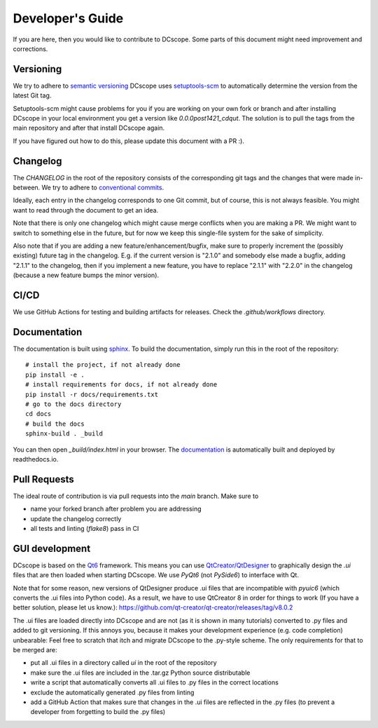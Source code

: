=================
Developer's Guide
=================

If you are here, then you would like to contribute to DCscope.
Some parts of this document might need improvement and corrections.


Versioning
==========
We try to adhere to `semantic versioning <https://semver.org/>`_
DCscope uses `setuptools-scm <https://setuptools-scm.readthedocs.io>`_
to automatically determine the version from the latest Git tag.

Setuptools-scm might cause problems for you if you are working on your own fork
or branch and after installing DCscope in your local environment you get
a version like `0.0.0post1421_cdqut`. The solution is to pull the
tags from the main repository and after that install DCscope again.

If you have figured out how to do this, please update this document with
a PR :).


Changelog
=========
The `CHANGELOG` in the root of the repository consists of the corresponding
git tags and the changes that were made in-between.
We try to adhere to `conventional commits <https://www.conventionalcommits.org>`_.

Ideally, each entry in the changelog corresponds to one Git commit,
but of course, this is not always feasible. You might want to read through
the document to get an idea.

Note that there is only one changelog which might cause merge conflicts
when you are making a PR. We might want to switch to something else in the
future, but for now we keep this single-file system for the sake of simplicity.

Also note that if you are adding a new feature/enhancement/bugfix, make
sure to properly increment the (possibly existing) future tag in the changelog.
E.g. if the current version is "2.1.0" and somebody else made a bugfix, adding
"2.1.1" to the changelog, then if you implement a new feature, you have to
replace "2.1.1" with "2.2.0" in the changelog (because a new feature bumps
the minor version).


CI/CD
=====
We use GitHub Actions for testing and building artifacts for releases.
Check the `.github/workflows` directory.


Documentation
=============
The documentation is built using `sphinx <https://www.sphinx-doc.org/>`_.
To build the documentation, simply run this in the root of the repository::

    # install the project, if not already done
    pip install -e .
    # install requirements for docs, if not already done
    pip install -r docs/requirements.txt
    # go to the docs directory
    cd docs
    # build the docs
    sphinx-build . _build

You can then open `_build/index.html` in your browser.
The `documentation <https://dcscope.readthedocs.io>`_ is automatically built
and deployed by readthedocs.io.

Pull Requests
=============
The ideal route of contribution is via pull requests into the `main` branch.
Make sure to

- name your forked branch after problem you are addressing
- update the changelog correctly
- all tests and linting (`flake8`) pass in CI


GUI development
===============
DCscope is based on the `Qt6 <https://doc.qt.io/qt-6>`_ framework.
This means you can use `QtCreator/QtDesigner <https://www.youtube.com/watch?v=ot94H3-d5d8>`_
to graphically design the `.ui` files that are then loaded when starting DCscope.
We use `PyQt6` (not `PySide6`) to interface with Qt.

Note that for some reason, new versions of QtDesigner produce .ui files
that are incompatible with `pyuic6` (which converts the .ui files into
Python code). As a result, we have to use QtCreator 8 in order for things
to work (If you have a better solution, please let us know.):
https://github.com/qt-creator/qt-creator/releases/tag/v8.0.2

The .ui files are loaded directly into DCscope and are not (as it is
shown in many tutorials) converted to .py files and added to git versioning.
If this annoys you, because it makes your development experience (e.g. code
completion) unbearable: Feel free to scratch that itch and migrate DCscope
to the .py-style scheme. The only requirements for that to be merged are:

- put all .ui files in a directory called `ui` in the root of the repository
- make sure the .ui files are included in the .tar.gz Python source distributable
- write a script that automatically converts all .ui files to .py files in
  the correct locations
- exclude the automatically generated .py files from linting
- add a GitHub Action that makes sure that changes in the .ui files
  are reflected in the .py files (to prevent a developer from forgetting
  to build the .py files)
